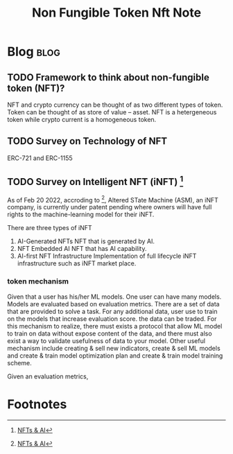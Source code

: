 #+TITLE: Non Fungible Token Nft Note

* Blog :blog:
** TODO Framework to think about non-fungible token (NFT)?
:PROPERTIES:
:ID:       14cb59de-45e8-4aa3-8812-3701040fdd67
:END:
NFT and crypto currency can be thought of as two different types of token. Token can be thought of as store of value -- asset. NFT is a hetergeneous token while crypto current is a homogeneous token.

** TODO Survey on Technology of NFT
:PROPERTIES:
:ID:       b0b319ba-fa30-4d65-8eae-37341d75bb5b
:END:
ERC-721 and ERC-1155
** TODO Survey on Intelligent NFT (iNFT) [fn:1]
:PROPERTIES:
:ID:       5ca4c078-69b1-405d-8c69-222d0fcc632a
:END:
As of Feb 20 2022, accroding to [fn:1], Altered STate Machine (ASM), an iNFT company, is currently under patent pending where owners will have full rights to the machine-learning model for their iNFT.

There are three types of iNFT
1. AI-Generated NFTs
   NFT that is generated by AI.
2. NFT Embedded AI
   NFT that has AI capability.
3. AI-first NFT Infrastructure
  Implementation of full lifecycle iNFT infrastructure such as iNFT market place.

*** token mechanism
:PROPERTIES:
:ID:       d398fcea-eddf-4fe2-86dc-afb3360a92ab
:END:
Given that a user has his/her ML models. One user can have many models. Models are evaluated based on evaluation metrics. There are a set of data that are provided to solve a task. For any additional data, user use to train on the models that increase evaluation score. the data can be traded. For this mechanism to realize, there must exists a protocol that allow ML model to train on data without expose content of the data, and there must also exist a way to validate usefulness of data to your model. Other useful mechanism include creating & sell new indicators, create & sell ML models and create & train model optimization plan and create & train model training scheme.

Given an evaluation metrics,
* Footnotes

[fn:1] [[https://towardsai.net/p/artificial-intelligence/nfts-ai][NFTs & AI]]
